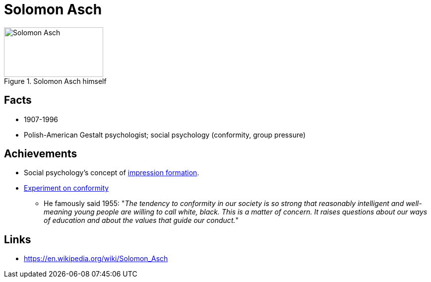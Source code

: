 = Solomon Asch

[#img-asch-solomon]
.Solomon Asch himself
image::asch-solomon.jpg[Solomon Asch,200,100]

== Facts

* 1907-1996
* Polish-American Gestalt psychologist; social psychology (conformity, group pressure)

== Achievements

* Social psychology's concept of link:https://en.wikipedia.org/wiki/Impression_formation[impression formation].
* link:../phenomena/aschs_conformity_experiment.html[Experiment on conformity]
** He famously said 1955: "__The tendency to conformity in our society is so strong that reasonably intelligent and well-meaning young people are willing to call white, black. This is a matter of concern. It raises questions about our ways of education and about the values that guide our conduct.__"

== Links

* https://en.wikipedia.org/wiki/Solomon_Asch
